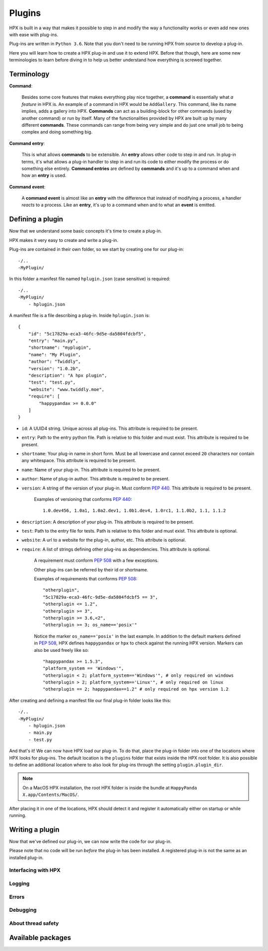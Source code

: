 Plugins
========================================

HPX is built in a way that makes it possible to step in and modify the way a functionality works or even add new ones with ease with plug-ins.

Plug-ins are written in ``Python 3.6``.
Note that you don't need to be running HPX from source to develop a plug-in.

Here you will learn how to create a HPX plug-in and use it to extend HPX.
Before that though, here are some new terminologies to learn before diving in to help us better understand how everything is screwed together.

Terminology
~~~~~~~~~~~~~~~~~~~~~~~~~~~~~~~~~~~~~~~~

**Command**:

    Besides some core features that makes everything play nice together, a **command** is essentially what *a feature* in HPX is.
    An example of a command in HPX would be ``AddGallery``. This command, like its name implies, adds a gallery into HPX.
    **Commands** can act as a building-block for other commands (used by another command) or run by itself.
    Many of the functionalities provided by HPX are built up by many different **commands**. These commands can range from being very simple and do just one small job
    to being complex and doing something big.

**Command entry**:

    This is what allows **commands** to be extensible. An **entry** allows other code to step in and run.
    In plug-in terms, it's what allows a plug-in handler to step in and run its code to either modify the process or do something else entirely.
    **Command entries** are defined by **commands** and it's up to a command when and how an **entry** is used.

**Command event**:

    A **command event** is almost like an **entry** with the difference that instead of modifying a process, a handler *reacts* to a process.
    Like an **entry**, it's up to a command when and to what an **event** is emitted.


Defining a plugin
~~~~~~~~~~~~~~~~~~~~~~~~~~~~~~~~~~~~~~~~

Now that we understand some basic concepts it's time to create a plug-in.

HPX makes it very easy to create and write a plug-in.

Plug-ins are contained in their own folder, so we start by creating one for our plug-in::

    -/..
    -MyPlugin/

In this folder a manifest file named ``hplugin.json`` (case sensitive) is required::

    -/..
    -MyPlugin/
        - hplugin.json

A manifest file is a file describing a plug-in. Inside ``hplugin.json`` is::

    {
        "id": "5c17829a-eca3-46fc-9d5e-da5804fdcbf5",
        "entry": "main.py",
        "shortname": "myplugin",
        "name": "My Plugin",
        "author": "Twiddly",
        "version": "1.0.2b",
        "description": "A hpx plugin",
        "test": "test.py",
        "website": "www.twiddly.moe",
        "require": [
            "happypandax >= 0.0.0"
        ]
    }

* ``id``: A UUID4 string. Unique across all plug-ins. This attribute is required to be present.
* ``entry``: Path to the entry python file. Path is relative to this folder and must exist. This attribute is required to be present.
* ``shortname``: Your plug-in name in short form. Must be all lowercase and cannot exceed ``20`` characters nor contain any whitespace. This attribute is required to be present.
* ``name``: Name of your plug-in. This attribute is required to be present.
* ``author``: Name of plug-in author. This attribute is required to be present.
* ``version``: A string of the version of your plug-in. Must conform :pep:`440`. This attribute is required to be present.

    Examples of versioning that conforms :pep:`440`::

        1.0.dev456, 1.0a1, 1.0a2.dev1, 1.0b1.dev4, 1.0rc1, 1.1.0b2, 1.1, 1.1.2

* ``description``: A description of your plug-in. This attribute is required to be present.
* ``test``: Path to the entry file for tests. Path is relative to this folder and must exist. This attribute is optional.
* ``website``: A url to a website for the plug-in, author, etc. This attribute is optional.
* ``require``: A list of strings defining other plug-ins as dependencies. This attribute is optional.

    A requirement must conform :pep:`508` with a few exceptions.

    Other plug-ins can be referred by their id or shortname.

    Examples of requirements that conforms :pep:`508`::

        "otherplugin",
        "5c17829a-eca3-46fc-9d5e-da5804fdcbf5 == 3",
        "otherplugin <= 1.2",
        "otherplugin >= 3",
        "otherplugin >= 3.6,<2",
        "otherplugin >= 3; os_name=='posix'"

    Notice the marker ``os_name=='posix'`` in the last example. In addition to the default markers defined in :pep:`508`, HPX defines ``happypandax`` or ``hpx`` to check against the running HPX version.
    Markers can also be used freely like so::

        "happypandax >= 1.5.3",
        "platform_system == 'Windows'",
        "otherplugin < 2; platform_system=='Windows'", # only required on windows
        "otherplugin > 2; platform_system=='Linux'", # only required on linux
        "otherplugin == 2; happypandax==1.2" # only required on hpx version 1.2

After creating and defining a manifest file our final plug-in folder looks like this::

    -/..
    -MyPlugin/
        - hplugin.json
        - main.py
        - test.py

And that's it! We can now have HPX load our plug-in. To do that, place the plug-in folder into one of the locations where HPX looks for plug-ins.
The default location is the ``plugins`` folder that exists inside the HPX root folder. It is also possible to define an additional location where to also look for plug-ins
through the setting ``plugin.plugin_dir``.

.. note::
    On a MacOS HPX installation, the root HPX folder is inside the bundle at ``HappyPanda X.app/Contents/MacOS/``.

After placing it in one of the locations, HPX should detect it and register it automatically either on startup or while running.

Writing a plugin
~~~~~~~~~~~~~~~~~~~~~~~~~~~~~~~~~~~~~~~~

Now that we've defined our plug-in, we can now write the code for our plug-in.

Please note that no code will be run *before* the plug-in has been installed. A registered plug-in is not the same as an installed plug-in.

Interfacing with HPX
****************************************

Logging
****************************************

Errors
****************************************

Debugging
****************************************

About thread safety
****************************************

Available packages
~~~~~~~~~~~~~~~~~~~~~~~~~~~~~~~~~~~~~~~~
